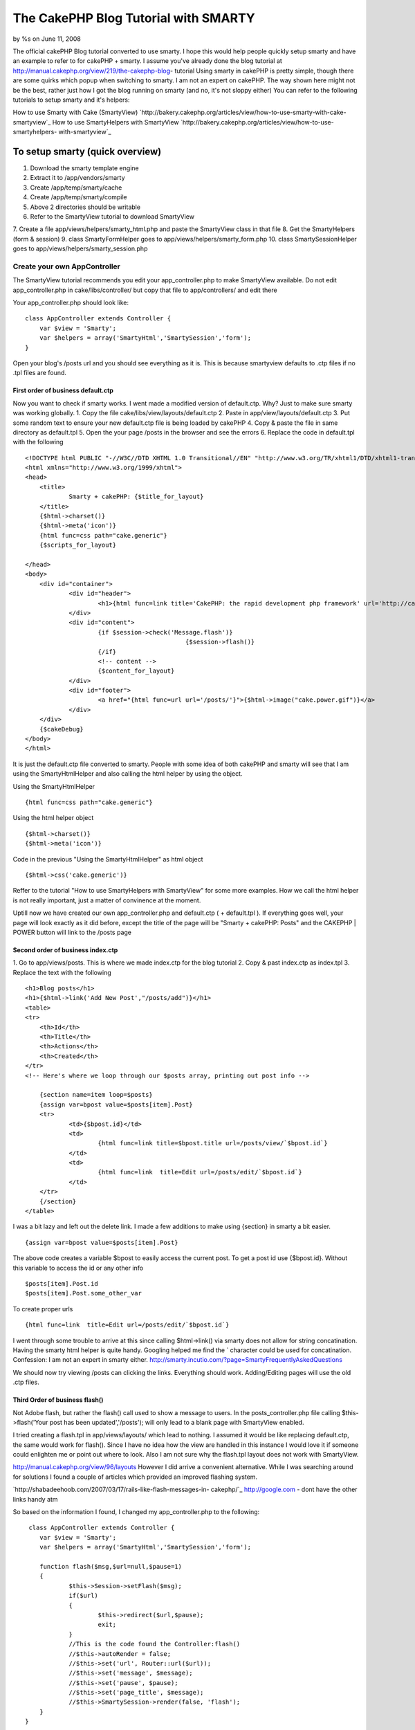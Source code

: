 The CakePHP Blog Tutorial with SMARTY
=====================================

by %s on June 11, 2008

The official cakePHP Blog tutorial converted to use smarty. I hope
this would help people quickly setup smarty and have an example to
refer to for cakePHP + smarty. I assume you've already done the blog
tutorial at http://manual.cakephp.org/view/219/the-cakephp-blog-
tutorial
Using smarty in cakePHP is pretty simple, though there are some quirks
which popup when switching to smarty. I am not an expert on cakePHP.
The way shown here might not be the best, rather just how I got the
blog running on smarty (and no, it's not sloppy either)
You can refer to the following tutorials to setup smarty and it's
helpers:

How to use Smarty with Cake (SmartyView)
`http://bakery.cakephp.org/articles/view/how-to-use-smarty-with-cake-
smartyview`_
How to use SmartyHelpers with SmartyView
`http://bakery.cakephp.org/articles/view/how-to-use-smartyhelpers-
with-smartyview`_


To setup smarty (quick overview)
````````````````````````````````
1. Download the smarty template engine
2. Extract it to /app/vendors/smarty
3. Create /app/temp/smarty/cache
4. Create /app/temp/smarty/compile
5. Above 2 directories should be writable
6. Refer to the SmartyView tutorial to download SmartyView
7. Create a file app/views/helpers/smarty_html.php and paste the
SmartyView class in that file
8. Get the SmartyHelpers (form & session)
9. class SmartyFormHelper goes to app/views/helpers/smarty_form.php
10. class SmartySessionHelper goes to
app/views/helpers/smarty_session.php


Create your own AppController
+++++++++++++++++++++++++++++
The SmartyView tutorial recommends you edit your app_controller.php to
make SmartyView available. Do not edit app_controller.php in
cake/libs/controller/ but copy that file to app/controllers/ and edit
there

Your app_controller.php should look like:

::

    
    class AppController extends Controller {
    	var $view = 'Smarty';
    	var $helpers = array('SmartyHtml','SmartySession','form');
    }

Open your blog's /posts url and you should see everything as it is.
This is because smartyview defaults to .ctp files if no .tpl files are
found.



First order of business default.ctp
~~~~~~~~~~~~~~~~~~~~~~~~~~~~~~~~~~~
Now you want to check if smarty works. I went made a modified version
of default.ctp. Why?
Just to make sure smarty was working globally.
1. Copy the file cake/libs/view/layouts/default.ctp
2. Paste in app/view/layouts/default.ctp
3. Put some random text to ensure your new default.ctp file is being
loaded by cakePHP
4. Copy & paste the file in same directory as default.tpl
5. Open the your page /posts in the browser and see the errors
6. Replace the code in default.tpl with the following

::

    
    <!DOCTYPE html PUBLIC "-//W3C//DTD XHTML 1.0 Transitional//EN" "http://www.w3.org/TR/xhtml1/DTD/xhtml1-transitional.dtd">
    <html xmlns="http://www.w3.org/1999/xhtml">
    <head>
    	<title>
    		Smarty + cakePHP: {$title_for_layout}
    	</title>
    	{$html->charset()}
    	{$html->meta('icon')}
    	{html func=css path="cake.generic"}
    	{$scripts_for_layout} 
    	
    </head>
    <body>
    	<div id="container">
    		<div id="header">
    			<h1>{html func=link title='CakePHP: the rapid development php framework' url='http://cakephp.org'}</h1>
    		</div>
    		<div id="content">
    			{if $session->check('Message.flash')}
    						{$session->flash()}
    			{/if}
    			<!-- content -->
    			{$content_for_layout}
    		</div>
    		<div id="footer">
    			<a href="{html func=url url='/posts/'}">{$html->image("cake.power.gif")}</a> 
    		</div>
    	</div>
    	{$cakeDebug}
    </body>
    </html>

It is just the default.ctp file converted to smarty. People with some
idea of both cakePHP and smarty will see that I am using the
SmartyHtmlHelper and also calling the html helper by using the object.

Using the SmartyHtmlHelper

::

    
     {html func=css path="cake.generic"}
     

Using the html helper object

::

    
    {$html->charset()}
    {$html->meta('icon')}

Code in the previous "Using the SmartyHtmlHelper" as html object

::

    
    {$html->css('cake.generic')}

Reffer to the tutorial "How to use SmartyHelpers with SmartyView" for
some more examples. How we call the html helper is not really
important, just a matter of convinence at the moment.

Uptill now we have created our own app_controller.php and default.ctp
( + default.tpl ). If everything goes well, your page will look
exactly as it did before, except the title of the page will be "Smarty
+ cakePHP: Posts" and the CAKEPHP | POWER button will link to the
/posts page


Second order of business index.ctp
~~~~~~~~~~~~~~~~~~~~~~~~~~~~~~~~~~
1. Go to app/views/posts. This is where we made index.ctp for the blog
tutorial
2. Copy & past index.ctp as index.tpl
3. Replace the text with the following

::

    
    <h1>Blog posts</h1>
    <h1>{$html->link('Add New Post',"/posts/add")}</h1>
    <table>
    <tr>
    	<th>Id</th>
    	<th>Title</th>
    	<th>Actions</th>
    	<th>Created</th>
    </tr>
    <!-- Here's where we loop through our $posts array, printing out post info -->
    	
    	{section name=item loop=$posts}
    	{assign var=bpost value=$posts[item].Post}
    	<tr>
    		<td>{$bpost.id}</td>
    		<td>
    			{html func=link title=$bpost.title url=/posts/view/`$bpost.id`}
    		</td>
    		<td>
    			{html func=link  title=Edit url=/posts/edit/`$bpost.id`}
    		</td>
    	</tr>
    	{/section}
    </table>

I was a bit lazy and left out the delete link. I made a few additions
to make using {section} in smarty a bit easier.


::

    
    {assign var=bpost value=$posts[item].Post}

The above code creates a variable $bpost to easily access the current
post. To get a post id use {$bpost.id}. Without this variable to
access the id or any other info

::

    
    $posts[item].Post.id
    $posts[item].Post.some_other_var


To create proper urls

::

    
    {html func=link  title=Edit url=/posts/edit/`$bpost.id`}

I went through some trouble to arrive at this since calling
$html->link() via smarty does not allow for string
concatination. Having the smarty html helper is quite handy. Googling
helped me find the ` character could be used for concatination.
Confession: I am not an expert in smarty either.
`http://smarty.incutio.com/?page=SmartyFrequentlyAskedQuestions`_

We should now try viewing /posts can clicking the links. Everything
should work. Adding/Editing pages will use the old .ctp files.



Third Order of business flash()
~~~~~~~~~~~~~~~~~~~~~~~~~~~~~~~
Not Adobe flash, but rather the flash() call used to show a message to
users. In the posts_controller.php file calling $this->flash('Your
post has been updated','/posts'); will only lead to a blank page with
SmartyView enabled.

I tried creating a flash.tpl in app/views/layouts/ which lead to
nothing. I assumed it would be like replacing default.ctp, the same
would work for flash(). Since I have no idea how the view are handled
in this instance I would love it if someone could enlighten me or
point out where to look. Also I am not sure why the flash.tpl layout
does not work with SmartyView.

`http://manual.cakephp.org/view/96/layouts`_
However I did arrive a convenient alternative. While I was searching
around for solutions I found a couple of articles which provided an
improved flashing system.

`http://shabadeehoob.com/2007/03/17/rails-like-flash-messages-in-
cakephp/`_ `http://google.com`_ - dont have the other links handy atm

So based on the information I found, I changed my app_controller.php
to the following:

::

    
     class AppController extends Controller {
    	var $view = 'Smarty';
    	var $helpers = array('SmartyHtml','SmartySession','form');
    
    	function flash($msg,$url=null,$pause=1)
    	{
    	  	$this->Session->setFlash($msg);
    	  	if($url)
    	  	{
    	  		$this->redirect($url,$pause);
    	  		exit;
    	  	}
    		//This is the code found the Controller:flash()
    		//$this->autoRender = false;
    		//$this->set('url', Router::url($url));
    		//$this->set('message', $message);
    		//$this->set('pause', $pause);
    		//$this->set('page_title', $message);
    		//$this->SmartySession->render(false, 'flash');
    	}
    }
     

What does it do?
It flashes the message in the new page your controller redirects to or
if no url is specified, it flashes the message on the same page.

The API pages on cakephp.org helped me look up the code for the
various message flash related

The code that allows this in the default.tpl file

::

    
    			{if $session->check('Message.flash')}
    				{$session->flash()}
    			{/if}
     

The code is not fully functional since the $pause variable is
meaningless. But it accomplishes the objective of flashing messages.

Note: For some reason, there will be a 1 displayed in a new line after
the flashed message. I tracked it down to flash() in
cake\libs\view\helpers\session.php. I replaced return true;
with return null;
It's not the proper way to do something phpCake but I've no idea how
the session->flash() gets called while rendering so this patching is
just a convinent solution. If anyone know how prevent the return value
from flash() being displayed please let me know.


Other Notes
```````````
1. I've not enabled the SmartyFormHelper, and am using the default
form helper
2. The entire blog tutorial has not been replaced to render with
smarty. Just the main layout and the /posts page
3. The flash() system needs a slight patching of the sessions.php file
4. The blog is my first attempt at cakePHP coding, I spent only a few
hours doing the blog and converting it and writing the tut
5. cakePHP is really easy to use. I spent only 2-3 days reading the
manual (couple of hours each day)
6. Read the manual first. My tinkering would not have been possible
otherwise.


Fun stuff
+++++++++
I crashed my apache server a couple times while trying to include
helpers in app_controller.php. It crashed when I tried to include
'flash' in the var $helpers = array(). Why did I do that? Simply
thought there was a flash helper :-P. It also crashed when I put
'SmartyHtml','SmartySession' without setting up their files properly.

I used Eclipse PDT as my IDE. If you want to use it with cakePHP check
out the following link:
`http://bakery.cakephp.org/articles/view/setting-up-eclipse-to-work-
with-cake`_


My heartfelt thanks to the guys how made the Smarty classes for
cakePHP, the ones who wrote the tutorials I referred to.



.. _http://google.com: http://google.com/
.. _http://shabadeehoob.com/2007/03/17/rails-like-flash-messages-in-cakephp/: http://shabadeehoob.com/2007/03/17/rails-like-flash-messages-in-cakephp/
.. _http://bakery.cakephp.org/articles/view/how-to-use-smarty-with-cake-smartyview: http://bakery.cakephp.org/articles/view/how-to-use-smarty-with-cake-smartyview
.. _http://manual.cakephp.org/view/96/layouts: http://manual.cakephp.org/view/96/layouts
.. _http://bakery.cakephp.org/articles/view/how-to-use-smartyhelpers-with-smartyview: http://bakery.cakephp.org/articles/view/how-to-use-smartyhelpers-with-smartyview
.. _http://smarty.incutio.com/?page=SmartyFrequentlyAskedQuestions: http://smarty.incutio.com/?page=SmartyFrequentlyAskedQuestions
.. _http://bakery.cakephp.org/articles/view/setting-up-eclipse-to-work-with-cake: http://bakery.cakephp.org/articles/view/setting-up-eclipse-to-work-with-cake
.. meta::
    :title: The CakePHP Blog Tutorial with SMARTY
    :description: CakePHP Article related to blog,smartyview,smarty,beginner,Tutorials
    :keywords: blog,smartyview,smarty,beginner,Tutorials
    :copyright: Copyright 2008 
    :category: tutorials

